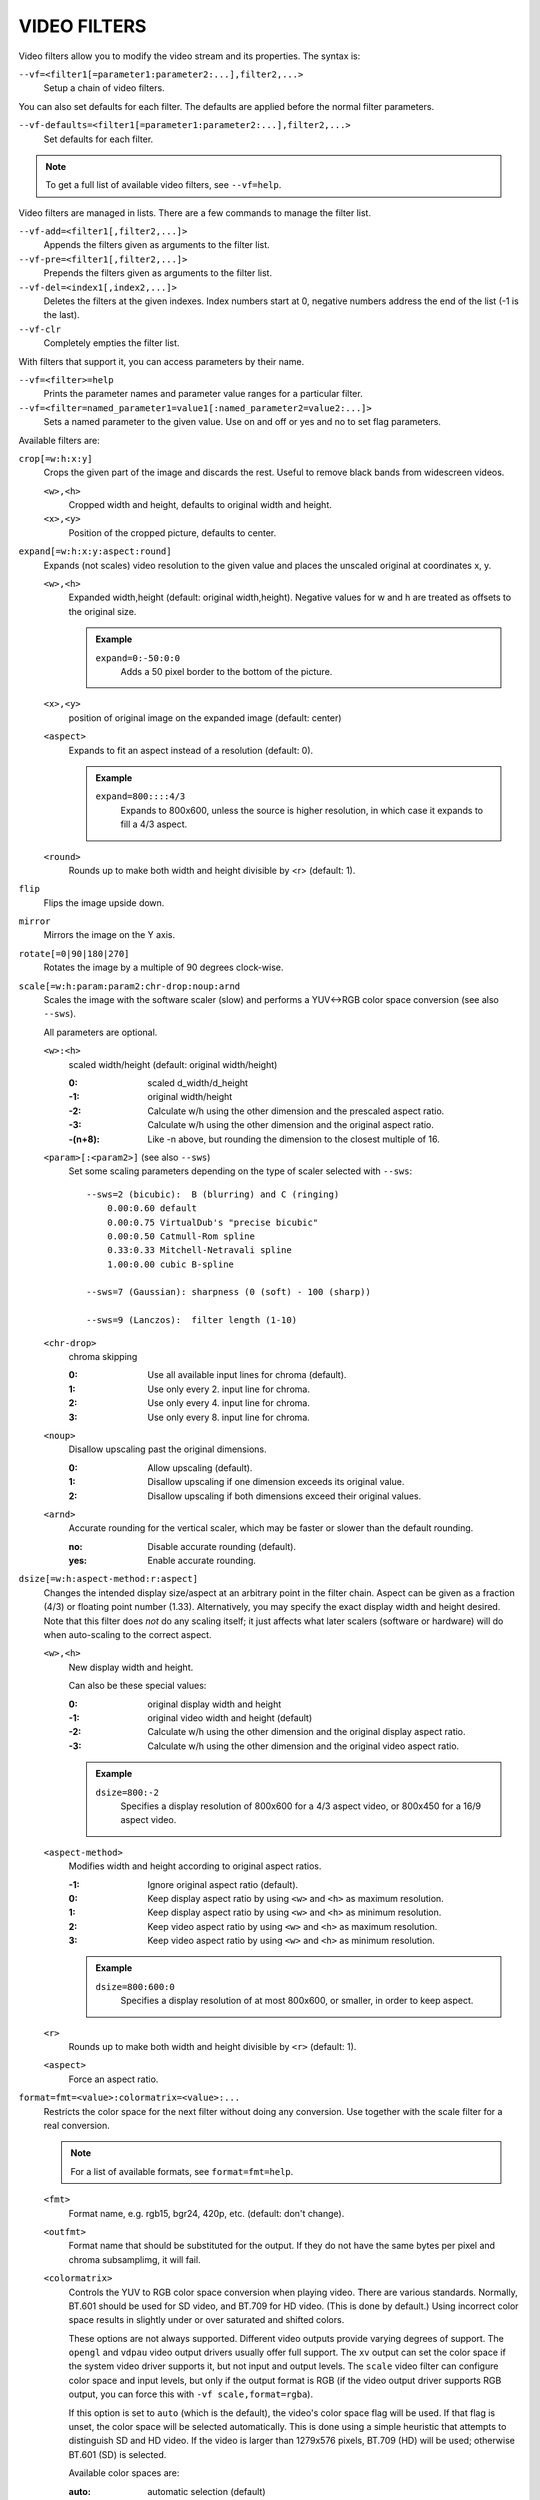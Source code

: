 VIDEO FILTERS
=============

Video filters allow you to modify the video stream and its properties. The
syntax is:

``--vf=<filter1[=parameter1:parameter2:...],filter2,...>``
    Setup a chain of video filters.

You can also set defaults for each filter. The defaults are applied before the
normal filter parameters.

``--vf-defaults=<filter1[=parameter1:parameter2:...],filter2,...>``
    Set defaults for each filter.

.. note::

    To get a full list of available video filters, see ``--vf=help``.

Video filters are managed in lists. There are a few commands to manage the
filter list.

``--vf-add=<filter1[,filter2,...]>``
    Appends the filters given as arguments to the filter list.

``--vf-pre=<filter1[,filter2,...]>``
    Prepends the filters given as arguments to the filter list.

``--vf-del=<index1[,index2,...]>``
    Deletes the filters at the given indexes. Index numbers start at 0,
    negative numbers address the end of the list (-1 is the last).

``--vf-clr``
    Completely empties the filter list.

With filters that support it, you can access parameters by their name.

``--vf=<filter>=help``
    Prints the parameter names and parameter value ranges for a particular
    filter.

``--vf=<filter=named_parameter1=value1[:named_parameter2=value2:...]>``
    Sets a named parameter to the given value. Use on and off or yes and no to
    set flag parameters.

Available filters are:

``crop[=w:h:x:y]``
    Crops the given part of the image and discards the rest. Useful to remove
    black bands from widescreen videos.

    ``<w>,<h>``
        Cropped width and height, defaults to original width and height.
    ``<x>,<y>``
        Position of the cropped picture, defaults to center.

``expand[=w:h:x:y:aspect:round]``
    Expands (not scales) video resolution to the given value and places the
    unscaled original at coordinates x, y.

    ``<w>,<h>``
        Expanded width,height (default: original width,height). Negative
        values for w and h are treated as offsets to the original size.

        .. admonition:: Example

            ``expand=0:-50:0:0``
                Adds a 50 pixel border to the bottom of the picture.

    ``<x>,<y>``
        position of original image on the expanded image (default: center)

    ``<aspect>``
        Expands to fit an aspect instead of a resolution (default: 0).

        .. admonition:: Example

            ``expand=800::::4/3``
                Expands to 800x600, unless the source is higher resolution, in
                which case it expands to fill a 4/3 aspect.

    ``<round>``
        Rounds up to make both width and height divisible by <r> (default: 1).

``flip``
    Flips the image upside down.

``mirror``
    Mirrors the image on the Y axis.

``rotate[=0|90|180|270]``
    Rotates the image by a multiple of 90 degrees clock-wise.

``scale[=w:h:param:param2:chr-drop:noup:arnd``
    Scales the image with the software scaler (slow) and performs a YUV<->RGB
    color space conversion (see also ``--sws``).

    All parameters are optional.

    ``<w>:<h>``
        scaled width/height (default: original width/height)

        :0:      scaled d_width/d_height
        :-1:     original width/height
        :-2:     Calculate w/h using the other dimension and the prescaled
                 aspect ratio.
        :-3:     Calculate w/h using the other dimension and the original
                 aspect ratio.
        :-(n+8): Like -n above, but rounding the dimension to the closest
                 multiple of 16.

    ``<param>[:<param2>]`` (see also ``--sws``)
        Set some scaling parameters depending on the type of scaler selected
        with ``--sws``::

            --sws=2 (bicubic):  B (blurring) and C (ringing)
                0.00:0.60 default
                0.00:0.75 VirtualDub's "precise bicubic"
                0.00:0.50 Catmull-Rom spline
                0.33:0.33 Mitchell-Netravali spline
                1.00:0.00 cubic B-spline

            --sws=7 (Gaussian): sharpness (0 (soft) - 100 (sharp))

            --sws=9 (Lanczos):  filter length (1-10)

    ``<chr-drop>``
        chroma skipping

        :0: Use all available input lines for chroma (default).
        :1: Use only every 2. input line for chroma.
        :2: Use only every 4. input line for chroma.
        :3: Use only every 8. input line for chroma.

    ``<noup>``
        Disallow upscaling past the original dimensions.

        :0: Allow upscaling (default).
        :1: Disallow upscaling if one dimension exceeds its original value.
        :2: Disallow upscaling if both dimensions exceed their original values.

    ``<arnd>``
        Accurate rounding for the vertical scaler, which may be faster or
        slower than the default rounding.

        :no:  Disable accurate rounding (default).
        :yes: Enable accurate rounding.

``dsize[=w:h:aspect-method:r:aspect]``
    Changes the intended display size/aspect at an arbitrary point in the
    filter chain. Aspect can be given as a fraction (4/3) or floating point
    number (1.33). Alternatively, you may specify the exact display width and
    height desired. Note that this filter does *not* do any scaling itself; it
    just affects what later scalers (software or hardware) will do when
    auto-scaling to the correct aspect.

    ``<w>,<h>``
        New display width and height.

        Can also be these special values:

        :0:  original display width and height
        :-1: original video width and height (default)
        :-2: Calculate w/h using the other dimension and the original display
             aspect ratio.
        :-3: Calculate w/h using the other dimension and the original video
             aspect ratio.

        .. admonition:: Example

            ``dsize=800:-2``
                Specifies a display resolution of 800x600 for a 4/3 aspect
                video, or 800x450 for a 16/9 aspect video.

    ``<aspect-method>``
        Modifies width and height according to original aspect ratios.

        :-1: Ignore original aspect ratio (default).
        :0:  Keep display aspect ratio by using ``<w>`` and ``<h>`` as maximum
             resolution.
        :1:  Keep display aspect ratio by using ``<w>`` and ``<h>`` as minimum
             resolution.
        :2:  Keep video aspect ratio by using ``<w>`` and ``<h>`` as maximum
             resolution.
        :3:  Keep video aspect ratio by using ``<w>`` and ``<h>`` as minimum
             resolution.

        .. admonition:: Example

            ``dsize=800:600:0``
                Specifies a display resolution of at most 800x600, or smaller,
                in order to keep aspect.

    ``<r>``
        Rounds up to make both width and height divisible by ``<r>``
        (default: 1).

    ``<aspect>``
        Force an aspect ratio.

``format=fmt=<value>:colormatrix=<value>:...``
    Restricts the color space for the next filter without doing any conversion.
    Use together with the scale filter for a real conversion.

    .. note::

        For a list of available formats, see ``format=fmt=help``.

    ``<fmt>``
        Format name, e.g. rgb15, bgr24, 420p, etc. (default: don't change).
    ``<outfmt>``
        Format name that should be substituted for the output. If they do not
        have the same bytes per pixel and chroma subsamplimg, it will fail.
    ``<colormatrix>``
        Controls the YUV to RGB color space conversion when playing video. There
        are various standards. Normally, BT.601 should be used for SD video, and
        BT.709 for HD video. (This is done by default.) Using incorrect color space
        results in slightly under or over saturated and shifted colors.

        These options are not always supported. Different video outputs provide
        varying degrees of support. The ``opengl`` and ``vdpau`` video output
        drivers usually offer full support. The ``xv`` output can set the color
        space if the system video driver supports it, but not input and output
        levels. The ``scale`` video filter can configure color space and input
        levels, but only if the output format is RGB (if the video output driver
        supports RGB output, you can force this with ``-vf scale,format=rgba``).

        If this option is set to ``auto`` (which is the default), the video's
        color space flag will be used. If that flag is unset, the color space
        will be selected automatically. This is done using a simple heuristic that
        attempts to distinguish SD and HD video. If the video is larger than
        1279x576 pixels, BT.709 (HD) will be used; otherwise BT.601 (SD) is
        selected.

        Available color spaces are:

        :auto:          automatic selection (default)
        :bt.601:        ITU-R BT.601 (SD)
        :bt.709:        ITU-R BT.709 (HD)
        :bt.2020-ncl:   ITU-R BT.2020 non-constant luminance system
        :bt.2020-cl:    ITU-R BT.2020 constant luminance system
        :smpte-240m:    SMPTE-240M

    ``<colorlevels>``
        YUV color levels used with YUV to RGB conversion. This option is only
        necessary when playing broken files which do not follow standard color
        levels or which are flagged wrong. If the video does not specify its
        color range, it is assumed to be limited range.

        The same limitations as with ``<colormatrix>`` apply.

        Available color ranges are:

        :auto:      automatic selection (normally limited range) (default)
        :limited:   limited range (16-235 for luma, 16-240 for chroma)
        :full:      full range (0-255 for both luma and chroma)

    ``<outputlevels>``
        RGB color levels used with YUV to RGB conversion. Normally, output devices
        such as PC monitors use full range color levels. However, some TVs and
        video monitors expect studio RGB levels. Providing full range output to a
        device expecting studio level input results in crushed blacks and whites,
        the reverse in dim gray blacks and dim whites.

        The same limitations as with ``<colormatrix>`` apply.

        Available color ranges are:

        :auto:      automatic selection (equals to full range) (default)
        :limited:   limited range (16-235 per component), studio levels
        :full:      full range (0-255 per component), PC levels

        .. note::

            It is advisable to use your graphics driver's color range option
            instead, if available.

    ``<primaries>``
        RGB primaries the source file was encoded with. Normally this should be set
        in the file header, but when playing broken or mistagged files this can be
        used to override the setting.

        This option only affects video output drivers that perform color
        management, for example ``opengl`` with the ``target-prim`` or
        ``icc-profile`` suboptions set.

        If this option is set to ``auto`` (which is the default), the video's
        primaries flag will be used. If that flag is unset, the color space will
        be selected automatically, using the following heuristics: If the
        ``<colormatrix>`` is set or determined as BT.2020 or BT.709, the
        corresponding primaries are used. Otherwise, if the video height is
        exactly 576 (PAL), BT.601-625 is used. If it's exactly 480 or 486 (NTSC),
        BT.601-525 is used. If the video resolution is anything else, BT.709 is
        used.

        Available primaries are:

        :auto:         automatic selection (default)
        :bt.601-525:   ITU-R BT.601 (SD) 525-line systems (NTSC, SMPTE-C)
        :bt.601-625:   ITU-R BT.601 (SD) 625-line systems (PAL, SECAM)
        :bt.709:       ITU-R BT.709 (HD) (same primaries as sRGB)
        :bt.2020:      ITU-R BT.2020 (UHD)
        :apple:        Apple RGB
        :adobe:        Adobe RGB (1998)
        :prophoto:     ProPhoto RGB (ROMM)
        :cie1931:      CIE 1931 RGB

     ``<gamma>``
        Gamma function the source file was encoded with. Normally this should be set
        in the file header, but when playing broken or mistagged files this can be
        used to override the setting.

        This option only affects video output drivers that perform color management.

        If this option is set to ``auto`` (which is the default), the gamma will
        be set to BT.1886 for YCbCr content, sRGB for RGB content and Linear for
        XYZ content.

        Available gamma functions are:

        :auto:         automatic selection (default)
        :bt.1886:      ITU-R BT.1886 (approximation of BT.601/BT.709/BT.2020 curve)
        :srgb:         IEC 61966-2-4 (sRGB)
        :linear:       Linear light
        :gamma1.8:     Pure power curve (gamma 1.8)
        :gamma2.2:     Pure power curve (gamma 2.2)
        :gamma2.8:     Pure power curve (gamma 2.8)
        :prophoto:     ProPhoto RGB (ROMM) curve

    ``<stereo-in>``
        Set the stereo mode the video is assumed to be encoded in. Takes the
        same values as the ``--video-stereo-mode`` option.

    ``<stereo-out>``
        Set the stereo mode the video should be displayed as. Takes the
        same values as the ``--video-stereo-mode`` option.

    ``<rotate>``
        Set the rotation the video is assumed to be encoded with in degrees.
        The special value ``-1`` uses the input format.

    ``<dw>``, ``<dh>``
        Set the display size. Note that setting the display size such that
        the video is scaled in both directions instead of just changing the
        aspect ratio is an implementation detail, and might change later.

    ``<dar>``
        Set the display aspect ratio of the video frame. This is a float,
        but values such as ``[16:9]`` can be passed too (``[...]`` for quoting
        to prevent the option parser from interpreting the ``:`` character).


``noformat[=fmt]``
    Restricts the color space for the next filter without doing any conversion.
    Unlike the format filter, this will allow any color space except the one
    you specify.

    .. note:: For a list of available formats, see ``noformat=fmt=help``.

    ``<fmt>``
        Format name, e.g. rgb15, bgr24, 420p, etc. (default: 420p).

``lavfi=graph[:sws-flags[:o=opts]]``
    Filter video using FFmpeg's libavfilter.

    ``<graph>``
        The libavfilter graph string. The filter must have a single video input
        pad and a single video output pad.

        See `<https://ffmpeg.org/ffmpeg-filters.html>`_ for syntax and available
        filters.

        .. warning::

            If you want to use the full filter syntax with this option, you have
            to quote the filter graph in order to prevent mpv's syntax and the
            filter graph syntax from clashing.

        .. admonition:: Examples

            ``-vf lavfi=[gradfun=20:30,vflip]``
                ``gradfun`` filter with nonsense parameters, followed by a
                ``vflip`` filter. (This demonstrates how libavfilter takes a
                graph and not just a single filter.) The filter graph string is
                quoted with ``[`` and ``]``. This requires no additional quoting
                or escaping with some shells (like bash), while others (like
                zsh) require additional ``"`` quotes around the option string.

            ``'--vf=lavfi="gradfun=20:30,vflip"'``
                Same as before, but uses quoting that should be safe with all
                shells. The outer ``'`` quotes make sure that the shell does not
                remove the ``"`` quotes needed by mpv.

            ``'--vf=lavfi=graph="gradfun=radius=30:strength=20,vflip"'``
                Same as before, but uses named parameters for everything.

    ``<sws-flags>``
        If libavfilter inserts filters for pixel format conversion, this
        option gives the flags which should be passed to libswscale. This
        option is numeric and takes a bit-wise combination of ``SWS_`` flags.

        See ``http://git.videolan.org/?p=ffmpeg.git;a=blob;f=libswscale/swscale.h``.

    ``<o>``
        Set AVFilterGraph options. These should be documented by FFmpeg.

        .. admonition:: Example

            ``'--vf=lavfi=yadif:o="threads=2,thread_type=slice"'``
                forces a specific threading configuration.

``noise[=<strength>[:averaged][:pattern][:temporal][:uniform][:hq]``
    Adds noise.

    ``strength``
        Set the noise for all components. If you want different strength
        values for luma and chroma, use libavfilter's noise filter directly
        (using ``--vf=lavfi=[noise=...]``), or tell the libavfilter developers
        to stop being stupid.

    ``averaged``
        averaged temporal noise (smoother, but a lot slower)

    ``pattern``
        mix random noise with a (semi)regular pattern

    ``temporal``
        temporal noise (noise pattern changes between frames)

    ``uniform``
        uniform noise (Gaussian otherwise)

``hqdn3d[=luma_spatial:chroma_spatial:luma_tmp:chroma_tmp]``
    This filter aims to reduce image noise producing smooth images and making
    still images really still (This should enhance compressibility.).

    ``<luma_spatial>``
        spatial luma strength (default: 4)
    ``<chroma_spatial>``
        spatial chroma strength (default: 3)
    ``<luma_tmp>``
        luma temporal strength (default: 6)
    ``<chroma_tmp>``
        chroma temporal strength (default:
        ``luma_tmp*chroma_spatial/luma_spatial``)

``eq[=gamma:contrast:brightness:saturation:rg:gg:bg:weight]``
    Software equalizer that uses lookup tables (slow), allowing gamma correction
    in addition to simple brightness and contrast adjustment. The parameters are
    given as floating point values.

    ``<0.1-10>``
        initial gamma value (default: 1.0)
    ``<-2-2>``
        initial contrast, where negative values result in a negative image
        (default: 1.0)
    ``<-1-1>``
        initial brightness (default: 0.0)
    ``<0-3>``
        initial saturation (default: 1.0)
    ``<0.1-10>``
        gamma value for the red component (default: 1.0)
    ``<0.1-10>``
        gamma value for the green component (default: 1.0)
    ``<0.1-10>``
        gamma value for the blue component (default: 1.0)
    ``<0-1>``
        The weight parameter can be used to reduce the effect of a high gamma
        value on bright image areas, e.g. keep them from getting overamplified
        and just plain white. A value of 0.0 turns the gamma correction all
        the way down while 1.0 leaves it at its full strength (default: 1.0).

``unsharp[=lx:ly:la:cx:cy:ca]``
    unsharp mask / Gaussian blur

    ``l`` is for the luma component, ``c`` for the chroma component. ``x``/``y``
    is the filter size. ``a`` is the amount.

    ``lx``, ``ly``, ``cx``, ``cy``
        width and height of the matrix, odd sized in both directions (min =
        3:3, max = 13:11 or 11:13, usually something between 3:3 and 7:7)

    ``la``, ``ca``
        Relative amount of sharpness/blur to add to the image (a sane range
        should be -1.5-1.5).

        :<0: blur
        :>0: sharpen

``pullup[=jl:jr:jt:jb:sb:mp]``
    Pulldown reversal (inverse telecine) filter, capable of handling mixed
    hard-telecine, 24000/1001 fps progressive, and 30000/1001 fps progressive
    content. The ``pullup`` filter makes use of future context in making its
    decisions. It is stateless in the sense that it does not lock onto a pattern
    to follow, but it instead looks forward to the following fields in order to
    identify matches and rebuild progressive frames.

    ``jl``, ``jr``, ``jt``, and ``jb``
        These options set the amount of "junk" to ignore at the left, right,
        top, and bottom of the image, respectively. Left/right are in units of
        8 pixels, while top/bottom are in units of 2 lines. The default is 8
        pixels on each side.

    ``sb`` (strict breaks)
        Setting this option to 1 will reduce the chances of ``pullup``
        generating an occasional mismatched frame, but it may also cause an
        excessive number of frames to be dropped during high motion sequences.
        Conversely, setting it to -1 will make ``pullup`` match fields more
        easily. This may help processing of video where there is slight
        blurring between the fields, but may also cause there to be interlaced
        frames in the output.

    ``mp`` (metric plane)
        This option may be set to ``u`` or ``v`` to use a chroma plane instead of the
        luma plane for doing ``pullup``'s computations. This may improve accuracy
        on very clean source material, but more likely will decrease accuracy,
        especially if there is chroma noise (rainbow effect) or any grayscale
        video. The main purpose of setting ``mp`` to a chroma plane is to reduce
        CPU load and make pullup usable in realtime on slow machines.

``yadif=[mode:interlaced-only]``
    Yet another deinterlacing filter

    ``<mode>``
        :frame: Output 1 frame for each frame.
        :field: Output 1 frame for each field.
        :frame-nospatial: Like ``frame`` but skips spatial interlacing check.
        :field-nospatial: Like ``field`` but skips spatial interlacing check.

    ``<interlaced-only>``
        :no:  Deinterlace all frames (default).
        :yes: Only deinterlace frames marked as interlaced (default if this
              filter is inserted via ``deinterlace`` property).

    This filter, is automatically inserted when using the ``D`` key (or any
    other key that toggles the ``deinterlace`` property or when using the
    ``--deinterlace`` switch), assuming the video output does not have native
    deinterlacing support.

    If you just want to set the default mode, put this filter and its options
    into ``--vf-defaults`` instead, and enable deinterlacing with ``D`` or
    ``--deinterlace``.

    Also note that the ``D`` key is stupid enough to insert an interlacer twice
    when inserting yadif with ``--vf``, so using the above methods is
    recommended.

``delogo[=x:y:w:h:t:show]``
    Suppresses a TV station logo by a simple interpolation of the surrounding
    pixels. Just set a rectangle covering the logo and watch it disappear (and
    sometimes something even uglier appear - your mileage may vary).

    ``<x>,<y>``
        top left corner of the logo
    ``<w>,<h>``
        width and height of the cleared rectangle
    ``<t>``
        Thickness of the fuzzy edge of the rectangle (added to ``w`` and
        ``h``). When set to -1, a green rectangle is drawn on the screen to
        simplify finding the right ``x``,``y``,``w``,``h`` parameters.
    ``show``
        Draw a rectangle showing the area defined by x/y/w/h.

``sub=[=bottom-margin:top-margin]``
    Moves subtitle rendering to an arbitrary point in the filter chain, or force
    subtitle rendering in the video filter as opposed to using video output OSD
    support.

    ``<bottom-margin>``
        Adds a black band at the bottom of the frame. The SSA/ASS renderer can
        place subtitles there (with ``--sub-use-margins``).
    ``<top-margin>``
        Black band on the top for toptitles  (with ``--sub-use-margins``).

    .. admonition:: Examples

        ``--vf=sub,eq``
            Moves sub rendering before the eq filter. This will put both
            subtitle colors and video under the influence of the video equalizer
            settings.

``stereo3d[=in:out]``
    Stereo3d converts between different stereoscopic image formats.

    ``<in>``
        Stereoscopic image format of input. Possible values:

        ``sbsl`` or ``side_by_side_left_first``
            side by side parallel (left eye left, right eye right)
        ``sbsr`` or ``side_by_side_right_first``
            side by side crosseye (right eye left, left eye right)
        ``abl`` or ``above_below_left_first``
            above-below (left eye above, right eye below)
        ``abr`` or ``above_below_right_first``
            above-below (right eye above, left eye below)
        ``ab2l`` or ``above_below_half_height_left_first``
            above-below with half height resolution (left eye above, right eye
            below)
        ``ab2r`` or ``above_below_half_height_right_first``
            above-below with half height resolution (right eye above, left eye
            below)

    ``<out>``
        Stereoscopic image format of output. Possible values are all the input
        formats as well as:

        ``arcg`` or ``anaglyph_red_cyan_gray``
            anaglyph red/cyan gray (red filter on left eye, cyan filter on
            right eye)
        ``arch`` or ``anaglyph_red_cyan_half_color``
            anaglyph red/cyan half colored (red filter on left eye, cyan filter
            on right eye)
        ``arcc`` or ``anaglyph_red_cyan_color``
            anaglyph red/cyan color (red filter on left eye, cyan filter on
            right eye)
        ``arcd`` or ``anaglyph_red_cyan_dubois``
            anaglyph red/cyan color optimized with the least-squares
            projection of Dubois (red filter on left eye, cyan filter on right
            eye)
        ``agmg`` or ``anaglyph_green_magenta_gray``
            anaglyph green/magenta gray (green filter on left eye, magenta
            filter on right eye)
        ``agmh`` or ``anaglyph_green_magenta_half_color``
            anaglyph green/magenta half colored (green filter on left eye,
            magenta filter on right eye)
        ``agmc`` or ``anaglyph_green_magenta_color``
            anaglyph green/magenta colored (green filter on left eye, magenta
            filter on right eye)
        ``aybg`` or ``anaglyph_yellow_blue_gray``
            anaglyph yellow/blue gray (yellow filter on left eye, blue filter
            on right eye)
        ``aybh`` or ``anaglyph_yellow_blue_half_color``
            anaglyph yellow/blue half colored (yellow filter on left eye, blue
            filter on right eye)
        ``aybc`` or ``anaglyph_yellow_blue_color``
            anaglyph yellow/blue colored (yellow filter on left eye, blue
            filter on right eye)
        ``irl`` or ``interleave_rows_left_first``
            Interleaved rows (left eye has top row, right eye starts on next
            row)
        ``irr`` or ``interleave_rows_right_first``
            Interleaved rows (right eye has top row, left eye starts on next
            row)
        ``ml`` or ``mono_left``
            mono output (left eye only)
        ``mr`` or ``mono_right``
            mono output (right eye only)

``gradfun[=strength[:radius|:size=<size>]]``
    Fix the banding artifacts that are sometimes introduced into nearly flat
    regions by truncation to 8-bit color depth. Interpolates the gradients that
    should go where the bands are, and dithers them.

    ``<strength>``
        Maximum amount by which the filter will change any one pixel. Also the
        threshold for detecting nearly flat regions (default: 1.5).

    ``<radius>``
        Neighborhood to fit the gradient to. Larger radius makes for smoother
        gradients, but also prevents the filter from modifying pixels near
        detailed regions (default: disabled).

    ``<size>``
        size of the filter in percent of the image diagonal size. This is
        used to calculate the final radius size (default: 1).


``dlopen=dll[:a0[:a1[:a2[:a3]]]]``
    Loads an external library to filter the image. The library interface
    is the ``vf_dlopen`` interface specified using ``libmpcodecs/vf_dlopen.h``.

    .. warning:: This filter is deprecated.

    ``dll=<library>``
        Specify the library to load. This may require a full file system path
        in some cases. This argument is required.

    ``a0=<string>``
        Specify the first parameter to pass to the library.

    ``a1=<string>``
        Specify the second parameter to pass to the library.

    ``a2=<string>``
        Specify the third parameter to pass to the library.

    ``a3=<string>``
        Specify the fourth parameter to pass to the library.

``vapoursynth=file:buffered-frames:concurrent-frames``
    Loads a VapourSynth filter script. This is intended for streamed
    processing: mpv actually provides a source filter, instead of using a
    native VapourSynth video source. The mpv source will answer frame
    requests only within a small window of frames (the size of this window
    is controlled with the ``buffered-frames`` parameter), and requests outside
    of that will return errors. As such, you can't use the full power of
    VapourSynth, but you can use certain filters.

    If you just want to play video generated by a VapourSynth (i.e. using
    a native VapourSynth video source), it's better to use ``vspipe`` and a
    FIFO to feed the video to mpv. The same applies if the filter script
    requires random frame access (see ``buffered-frames`` parameter).

    This filter is experimental. If it turns out that it works well and is
    used, it will be ported to libavfilter. Otherwise, it will be just removed.

    ``file``
        Filename of the script source. Currently, this is always a python
        script. The variable ``video_in`` is set to the mpv video source,
        and it is expected that the script reads video from it. (Otherwise,
        mpv will decode no video, and the video packet queue will overflow,
        eventually leading to audio being stopped.) The script is also
        expected to pass through timestamps using the ``_DurationNum`` and
        ``_DurationDen`` frame properties.

        .. admonition:: Example:

            ::

                import vapoursynth as vs
                core = vs.get_core()
                core.std.AddBorders(video_in, 10, 10, 20, 20).set_output()

        .. warning::

            The script will be reloaded on every seek. This is done to reset
            the filter properly on discontinuities.

    ``buffered-frames``
        Maximum number of decoded video frames that should be buffered before
        the filter (default: 4). This specifies the maximum number of frames
        the script can requests backwards. E.g. if ``buffered-frames=5``, and
        the script just requested frame 15, it can still request frame 10, but
        frame 9 is not available anymore. If it requests frame 30, mpv will
        decode 15 more frames, and keep only frames 25-30.

        The actual number of buffered frames also depends on the value of the
        ``concurrent-frames`` option. Currently, both option values are
        multiplied to get the final buffer size.

        (Normally, VapourSynth source filters must provide random access, but
        mpv was made for playback, and does not provide frame-exact random
        access. The way this video filter works is a compromise to make simple
        filters work anyway.)

    ``concurrent-frames``
        Number of frames that should be requested in parallel. The
        level of concurrency depends on the filter and how quickly mpv can
        decode video to feed the filter. This value should probably be
        proportional to the number of cores on your machine. Most time,
        making it higher than the number of cores can actually make it
        slower.

        By default, this uses the special value ``auto``, which sets the option
        to the number of detected logical CPU cores.

    The following variables are defined by mpv:

    ``video_in``
        The mpv video source as vapoursynth clip. Note that this has no length
        set, which confuses many filters. Using ``Trim`` on the clip with a
        high dummy length can turn it into a finite clip.

    ``video_in_dw``, ``video_in_dh``
        Display size of the video. Can be different from video size if the
        video does not use square pixels (e.g. DVD).

    ``container_fps``
        FPS value as reported by file headers. This value can be wrong or
        completely broken (e.g. 0 or NaN). Even if the value is correct,
        if another filter changes the real FPS (by dropping or inserting
        frames), the value of this variable might not be useful. Note that
        the ``--fps`` command line option overrides this value.

        Useful for some filters which insist on having a FPS.

    ``display_fps``
        Refresh rate of the current display. Note that this value can be 0.

``vapoursynth-lazy``
    The same as ``vapoursynth``, but doesn't load Python scripts. Instead, a
    custom backend using Lua and the raw VapourSynth API is used. The syntax
    is completely different, and absolutely no convenience features are
    provided. There's no type checking either, and you can trigger crashes.

    .. admonition:: Example:

        ::

            video_out = invoke("morpho", "Open", {clip = video_in})

    The special variable ``video_in`` is the mpv video source, while the
    special variable ``video_out`` is used to read video from. The 1st argument
    is the plugin (queried with ``getPluginByNs``), the 2nd is the filter name,
    and the 3rd argument is a table with the arguments. Positional arguments
    are not supported. The types must match exactly. Since Lua is terrible and
    can't distinguish integers and floats, integer arguments must be prefixed
    with ``i_``, in which case the prefix is removed and the argument is cast
    to an integer. Should the argument's name start with ``i_``, you're out of
    luck.

    Clips (VSNodeRef) are passed as light userdata, so trying to pass any
    other userdata type will result in hard crashes.

``vavpp``
    VA-AP-API video post processing. Works with ``--vo=vaapi`` and ``--vo=opengl``
    only. Currently deinterlaces. This filter is automatically inserted if
    deinterlacing is requested (either using the ``D`` key, by default mapped to
    the command ``cycle deinterlace``, or the ``--deinterlace`` option).

    ``deint=<method>``
        Select the deinterlacing algorithm.

        no
            Don't perform deinterlacing.
        first-field
            Show only first field (going by ``--field-dominance``).
        bob
            bob deinterlacing (default).
        weave, motion-adaptive, motion-compensated
            Advanced deinterlacing algorithms. Whether these actually work
            depends on the GPU hardware, the GPU drivers, driver bugs, and
            mpv bugs.

    ``<interlaced-only>``
        :no:  Deinterlace all frames.
        :yes: Only deinterlace frames marked as interlaced (default).

``vdpaupp``
    VDPAU video post processing. Works with ``--vo=vdpau`` and ``--vo=opengl``
    only. This filter is automatically inserted if deinterlacing is requested
    (either using the ``D`` key, by default mapped to the command
    ``cycle deinterlace``, or the ``--deinterlace`` option). When enabling
    deinterlacing, it is always preferred over software deinterlacer filters
    if the ``vdpau`` VO is used, and also if ``opengl`` is used and hardware
    decoding was activated at least once (i.e. vdpau was loaded).

    ``sharpen=<-1-1>``
        For positive values, apply a sharpening algorithm to the video, for
        negative values a blurring algorithm (default: 0).
    ``denoise=<0-1>``
        Apply a noise reduction algorithm to the video (default: 0; no noise
        reduction).
    ``deint=<yes|no>``
        Whether deinterlacing is enabled (default: no). If enabled, it will use
        the mode selected with ``deint-mode``.
    ``deint-mode=<first-field|bob|temporal|temporal-spatial>``
        Select deinterlacing mode (default: temporal).
        All modes respect ``--field-dominance``.

        Note that there's currently a mechanism that allows the ``vdpau`` VO to
        change the ``deint-mode`` of auto-inserted ``vdpaupp`` filters. To avoid
        confusion, it's recommended not to use the ``--vo=vdpau`` suboptions
        related to filtering.

        first-field
            Show only first field.
        bob
            Bob deinterlacing.
        temporal
            Motion-adaptive temporal deinterlacing. May lead to A/V desync
            with slow video hardware and/or high resolution.
        temporal-spatial
            Motion-adaptive temporal deinterlacing with edge-guided spatial
            interpolation. Needs fast video hardware.
    ``chroma-deint``
        Makes temporal deinterlacers operate both on luma and chroma (default).
        Use no-chroma-deint to solely use luma and speed up advanced
        deinterlacing. Useful with slow video memory.
    ``pullup``
        Try to apply inverse telecine, needs motion adaptive temporal
        deinterlacing.
    ``interlaced-only=<yes|no>``
        If ``yes`` (default), only deinterlace frames marked as interlaced.
    ``hqscaling=<0-9>``
        0
            Use default VDPAU scaling (default).
        1-9
            Apply high quality VDPAU scaling (needs capable hardware).

``buffer=<num>``
    Buffer ``<num>`` frames in the filter chain. This filter is probably pretty
    useless, except for debugging. (Note that this won't help smoothing out
    latencies with decoding, because the filter will never output a frame if
    the buffer isn't full, except on EOF.)
